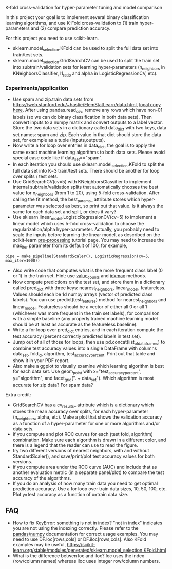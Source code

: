 K-fold cross-validation for hyper-parameter tuning and model comparison

In this project your goal is to implement several binary
classification learning algorithms, and use K-Fold cross-validation to
(1) train hyper-parameters and (2) compare prediction accuracy.

For this project you need to use scikit-learn.
- sklearn.model_selection.KFold can be used to split the full data set
  into train/test sets.
- sklearn.model_selection.GridSearchCV can be used to split the train
  set into subtrain/validation sets for learning hyper-parameters
  (n_neighbors in KNeighborsClassifier, l1_ratio and alpha in LogisticRegressionCV, etc).

*** Experiments/application
- Use spam and zip.train data sets from
  [[https://web.stanford.edu/~hastie/ElemStatLearn/data.html]], [[file:~/teaching/cs570-spring-2022/data/][local copy
  here]]. After using pandas.read_csv, remove any rows which have non-01
  labels (so we can do binary classification in both data sets). Then
  convert inputs to a numpy matrix and convert outputs to a label
  vector. Store the two data sets in a dictionary called data_dict
  with two keys, data set names: spam and zip. Each value in that dict
  should store the data set, for example as a tuple (inputs,outputs).
- Now write a for loop over entries in data_dict, the goal is to apply
  the same exact machine learning algorithms to both data sets. Please
  avoid special case code like if data_set=="spam".
- In each iteration you should use sklearn.model_selection.KFold to
  split the full data set into K=3 train/test sets. There should be
  another for loop over splits / test sets.
- Use GridSearchCV(cv=5) with KNeighborsClassifier to implement
  internal subtrain/validation splits that automatically chooses the
  best value for n_neighbors (from 1 to 20), using 5-fold
  cross-validation. After calling the fit method, the best_params_
  attribute stores which hyper-parameter was selected as best, so
  print out that value. Is it always the same for each data set and
  split, or does it vary?
- Use sklearn.linear_model.LogisticRegressionCV(cv=5) to implement a
  linear model which uses 5-fold cross-validation to choose the
  regularization/alpha hyper-parameter. Actually, you probably need to
  scale the inputs before learning the linear model, as described on
  the scikit-learn [[https://scikit-learn.org/stable/modules/preprocessing.html][pre-processing]] tutorial page. You may need to
  increase the max_iter parameter from its default of 100, for
  example, 

#+BEGIN_SRC 
pipe = make_pipeline(StandardScaler(), LogisticRegression(cv=5, max_iter=1000))
#+END_SRC

- Also write code that computes what is the more frequent
  class label (0 or 1) in the train set. Hint: use [[https://pandas.pydata.org/docs/reference/api/pandas.Series.value_counts.html][value_counts]] and
  [[https://pandas.pydata.org/docs/reference/api/pandas.Series.idxmax.html][idxmax]] methods.
- Now compute predictions on the test set, and store them in a
  dictionary called pred_dict with three keys: nearest_neighbors,
  linear_model, featureless. Values should each be 1d numpy arrays
  (vector of predicted class labels). You can use
  predict(test_features) method for nearest_neighbors and
  linear_model. Featureless should be a vector of either all 0 or all
  1 (whichever was more frequent in the train set labels), for
  comparison with a simple baseline (any properly trained machine
  learning model should be at least as accurate as the featureless
  baseline).
- Write a for loop over pred_dict entries, and in each iteration
  compute the test accuracy (percent correctly predicted labels in
  test set).
- Jump out of all of those for loops, then use
  pd.concat(list_of_data_frames) to combine test accuracy values into
  a single DataFrame with columns data_set, fold_id, algorithm,
  test_accuracy_percent. Print out that table and show it in your
  PDF report.
- Also make a ggplot to visually examine which learning algorithm is
  best for each data set. Use geom_point with x="test_accuracy_percent", y="algorithm", and facet_grid(". ~ data_set"). Which algorithm is most accurate for zip data? For spam data?
  
Extra credit:
- GridSearchCV has a cv_results_ attribute which is a dictionary which
  stores the mean accuracy over splits, for each hyper-parameter
  (n_neighbors, alpha, etc). Make a plot that shows the validation
  accuracy as a function of a hyper-parameter for one or more
  algorithms and/or data sets.
- if you compute and plot ROC curves for each (test fold, algorithm)
  combination. Make sure each algorithm is drawn in a different color,
  and there is a legend that the reader can use to read the figure.
- try two different versions of nearest neighbors, with and without
  StandardScaler(), and save/print/plot test accuracy values for both
  versions.
- if you compute area under the ROC curve (AUC) and include
  that as another evaluation metric (in a separate panel/plot) to
  compare the test accuracy of the algorithms.
- If you do an analysis of how many train data you need to get optimal
  prediction accuracy. Use a for loop over train data sizes, 10, 50,
  100, etc. Plot y=test accuracy as a function of x=train data size.
  
** FAQ

- How to fix KeyError: something is not in index?  "not in index"
  indicates you are not using the indexing correctly. Please refer to
  the [[https://pandas.pydata.org/pandas-docs/stable/user_guide/indexing.html][pandas]]/[[https://numpy.org/doc/stable/user/basics.indexing.html#basics-indexing][numpy]] documentation for correct usage examples. You may
  need to use DF.loc[rows,cols] or DF.iloc[rows,cols]. Also KFold
  examples may be useful,
  https://scikit-learn.org/stable/modules/generated/sklearn.model_selection.KFold.html
- What is the difference betwen loc and iloc? loc uses the index
  (row/column names) whereas iloc uses integer row/column numbers.
